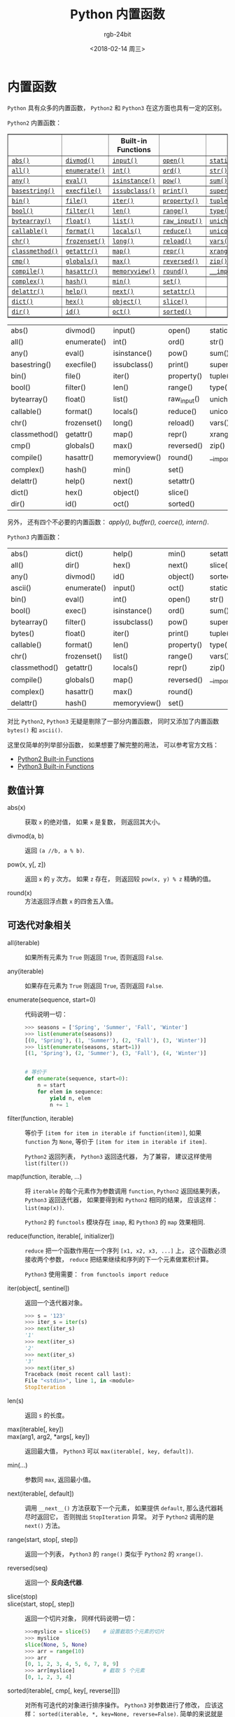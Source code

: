 #+TITLE:      Python 内置函数
#+AUTHOR:     rgb-24bit
#+EMAIL:      rgb-24bit@foxmail.com
#+DATE:       <2018-02-14 周三>

* 目录                                                    :TOC_4_gh:noexport:
- [[#内置函数][内置函数]]
  - [[#数值计算][数值计算]]
  - [[#可迭代对象相关][可迭代对象相关]]
  - [[#进制和编码转化][进制和编码转化]]
  - [[#类和属性相关][类和属性相关]]
  - [[#其他内置函数][其他内置函数]]

* 内置函数
  ~Python~ 具有众多的内置函数， ~Python2~ 和 ~Python3~ 在这方面也具有一定的区别。

  ~Python2~ 内置函数：
  #+BEGIN_HTML
  <table border="1" class="docutils">
  <colgroup>
  <col width="21%">
  <col width="19%">
  <col width="20%">
  <col width="19%">
  <col width="22%">
  </colgroup>
  <thead valign="bottom">
  <tr class="row-odd"><th class="head"></th>
  <th class="head"></th>
  <th class="head">Built-in Functions</th>
  <th class="head"></th>
  <th class="head"></th>
  </tr>
  </thead>
  <tbody valign="top">
  <tr class="row-even"><td><a class="reference internal" href="#abs" title="abs"><code class="xref py py-func docutils literal"><span class="pre">abs()</span></code></a></td>
  <td><a class="reference internal" href="#divmod" title="divmod"><code class="xref py py-func docutils literal"><span class="pre">divmod()</span></code></a></td>
  <td><a class="reference internal" href="#input" title="input"><code class="xref py py-func docutils literal"><span class="pre">input()</span></code></a></td>
  <td><a class="reference internal" href="#open" title="open"><code class="xref py py-func docutils literal"><span class="pre">open()</span></code></a></td>
  <td><a class="reference internal" href="#staticmethod" title="staticmethod"><code class="xref py py-func docutils literal"><span class="pre">staticmethod()</span></code></a></td>
  </tr>
  <tr class="row-odd"><td><a class="reference internal" href="#all" title="all"><code class="xref py py-func docutils literal"><span class="pre">all()</span></code></a></td>
  <td><a class="reference internal" href="#enumerate" title="enumerate"><code class="xref py py-func docutils literal"><span class="pre">enumerate()</span></code></a></td>
  <td><a class="reference internal" href="#int" title="int"><code class="xref py py-func docutils literal"><span class="pre">int()</span></code></a></td>
  <td><a class="reference internal" href="#ord" title="ord"><code class="xref py py-func docutils literal"><span class="pre">ord()</span></code></a></td>
  <td><a class="reference internal" href="#str" title="str"><code class="xref py py-func docutils literal"><span class="pre">str()</span></code></a></td>
  </tr>
  <tr class="row-even"><td><a class="reference internal" href="#any" title="any"><code class="xref py py-func docutils literal"><span class="pre">any()</span></code></a></td>
  <td><a class="reference internal" href="#eval" title="eval"><code class="xref py py-func docutils literal"><span class="pre">eval()</span></code></a></td>
  <td><a class="reference internal" href="#isinstance" title="isinstance"><code class="xref py py-func docutils literal"><span class="pre">isinstance()</span></code></a></td>
  <td><a class="reference internal" href="#pow" title="pow"><code class="xref py py-func docutils literal"><span class="pre">pow()</span></code></a></td>
  <td><a class="reference internal" href="#sum" title="sum"><code class="xref py py-func docutils literal"><span class="pre">sum()</span></code></a></td>
  </tr>
  <tr class="row-odd"><td><a class="reference internal" href="#basestring" title="basestring"><code class="xref py py-func docutils literal"><span class="pre">basestring()</span></code></a></td>
  <td><a class="reference internal" href="#execfile" title="execfile"><code class="xref py py-func docutils literal"><span class="pre">execfile()</span></code></a></td>
  <td><a class="reference internal" href="#issubclass" title="issubclass"><code class="xref py py-func docutils literal"><span class="pre">issubclass()</span></code></a></td>
  <td><a class="reference internal" href="#print" title="print"><code class="xref py py-func docutils literal"><span class="pre">print()</span></code></a></td>
  <td><a class="reference internal" href="#super" title="super"><code class="xref py py-func docutils literal"><span class="pre">super()</span></code></a></td>
  </tr>
  <tr class="row-even"><td><a class="reference internal" href="#bin" title="bin"><code class="xref py py-func docutils literal"><span class="pre">bin()</span></code></a></td>
  <td><a class="reference internal" href="#file" title="file"><code class="xref py py-func docutils literal"><span class="pre">file()</span></code></a></td>
  <td><a class="reference internal" href="#iter" title="iter"><code class="xref py py-func docutils literal"><span class="pre">iter()</span></code></a></td>
  <td><a class="reference internal" href="#property" title="property"><code class="xref py py-func docutils literal"><span class="pre">property()</span></code></a></td>
  <td><a class="reference internal" href="#tuple" title="tuple"><code class="xref py py-func docutils literal"><span class="pre">tuple()</span></code></a></td>
  </tr>
  <tr class="row-odd"><td><a class="reference internal" href="#bool" title="bool"><code class="xref py py-func docutils literal"><span class="pre">bool()</span></code></a></td>
  <td><a class="reference internal" href="#filter" title="filter"><code class="xref py py-func docutils literal"><span class="pre">filter()</span></code></a></td>
  <td><a class="reference internal" href="#len" title="len"><code class="xref py py-func docutils literal"><span class="pre">len()</span></code></a></td>
  <td><a class="reference internal" href="#range" title="range"><code class="xref py py-func docutils literal"><span class="pre">range()</span></code></a></td>
  <td><a class="reference internal" href="#type" title="type"><code class="xref py py-func docutils literal"><span class="pre">type()</span></code></a></td>
  </tr>
  <tr class="row-even"><td><a class="reference internal" href="#bytearray" title="bytearray"><code class="xref py py-func docutils literal"><span class="pre">bytearray()</span></code></a></td>
  <td><a class="reference internal" href="#float" title="float"><code class="xref py py-func docutils literal"><span class="pre">float()</span></code></a></td>
  <td><a class="reference internal" href="#func-list"><code class="docutils literal"><span class="pre">list()</span></code></a></td>
  <td><a class="reference internal" href="#raw_input" title="raw_input"><code class="xref py py-func docutils literal"><span class="pre">raw_input()</span></code></a></td>
  <td><a class="reference internal" href="#unichr" title="unichr"><code class="xref py py-func docutils literal"><span class="pre">unichr()</span></code></a></td>
  </tr>
  <tr class="row-odd"><td><a class="reference internal" href="#callable" title="callable"><code class="xref py py-func docutils literal"><span class="pre">callable()</span></code></a></td>
  <td><a class="reference internal" href="#format" title="format"><code class="xref py py-func docutils literal"><span class="pre">format()</span></code></a></td>
  <td><a class="reference internal" href="#locals" title="locals"><code class="xref py py-func docutils literal"><span class="pre">locals()</span></code></a></td>
  <td><a class="reference internal" href="#reduce" title="reduce"><code class="xref py py-func docutils literal"><span class="pre">reduce()</span></code></a></td>
  <td><a class="reference internal" href="#unicode" title="unicode"><code class="xref py py-func docutils literal"><span class="pre">unicode()</span></code></a></td>
  </tr>
  <tr class="row-even"><td><a class="reference internal" href="#chr" title="chr"><code class="xref py py-func docutils literal"><span class="pre">chr()</span></code></a></td>
  <td><a class="reference internal" href="#func-frozenset"><code class="docutils literal"><span class="pre">frozenset()</span></code></a></td>
  <td><a class="reference internal" href="#long" title="long"><code class="xref py py-func docutils literal"><span class="pre">long()</span></code></a></td>
  <td><a class="reference internal" href="#reload" title="reload"><code class="xref py py-func docutils literal"><span class="pre">reload()</span></code></a></td>
  <td><a class="reference internal" href="#vars" title="vars"><code class="xref py py-func docutils literal"><span class="pre">vars()</span></code></a></td>
  </tr>
  <tr class="row-odd"><td><a class="reference internal" href="#classmethod" title="classmethod"><code class="xref py py-func docutils literal"><span class="pre">classmethod()</span></code></a></td>
  <td><a class="reference internal" href="#getattr" title="getattr"><code class="xref py py-func docutils literal"><span class="pre">getattr()</span></code></a></td>
  <td><a class="reference internal" href="#map" title="map"><code class="xref py py-func docutils literal"><span class="pre">map()</span></code></a></td>
  <td><a class="reference internal" href="#func-repr"><code class="docutils literal"><span class="pre">repr()</span></code></a></td>
  <td><a class="reference internal" href="#xrange" title="xrange"><code class="xref py py-func docutils literal"><span class="pre">xrange()</span></code></a></td>
  </tr>
  <tr class="row-even"><td><a class="reference internal" href="#cmp" title="cmp"><code class="xref py py-func docutils literal"><span class="pre">cmp()</span></code></a></td>
  <td><a class="reference internal" href="#globals" title="globals"><code class="xref py py-func docutils literal"><span class="pre">globals()</span></code></a></td>
  <td><a class="reference internal" href="#max" title="max"><code class="xref py py-func docutils literal"><span class="pre">max()</span></code></a></td>
  <td><a class="reference internal" href="#reversed" title="reversed"><code class="xref py py-func docutils literal"><span class="pre">reversed()</span></code></a></td>
  <td><a class="reference internal" href="#zip" title="zip"><code class="xref py py-func docutils literal"><span class="pre">zip()</span></code></a></td>
  </tr>
  <tr class="row-odd"><td><a class="reference internal" href="#compile" title="compile"><code class="xref py py-func docutils literal"><span class="pre">compile()</span></code></a></td>
  <td><a class="reference internal" href="#hasattr" title="hasattr"><code class="xref py py-func docutils literal"><span class="pre">hasattr()</span></code></a></td>
  <td><a class="reference internal" href="#func-memoryview"><code class="docutils literal"><span class="pre">memoryview()</span></code></a></td>
  <td><a class="reference internal" href="#round" title="round"><code class="xref py py-func docutils literal"><span class="pre">round()</span></code></a></td>
  <td><a class="reference internal" href="#__import__" title="__import__"><code class="xref py py-func docutils literal"><span class="pre">__import__()</span></code></a></td>
  </tr>
  <tr class="row-even"><td><a class="reference internal" href="#complex" title="complex"><code class="xref py py-func docutils literal"><span class="pre">complex()</span></code></a></td>
  <td><a class="reference internal" href="#hash" title="hash"><code class="xref py py-func docutils literal"><span class="pre">hash()</span></code></a></td>
  <td><a class="reference internal" href="#min" title="min"><code class="xref py py-func docutils literal"><span class="pre">min()</span></code></a></td>
  <td><a class="reference internal" href="#func-set"><code class="docutils literal"><span class="pre">set()</span></code></a></td>
  <td></td>
  </tr>
  <tr class="row-odd"><td><a class="reference internal" href="#delattr" title="delattr"><code class="xref py py-func docutils literal"><span class="pre">delattr()</span></code></a></td>
  <td><a class="reference internal" href="#help" title="help"><code class="xref py py-func docutils literal"><span class="pre">help()</span></code></a></td>
  <td><a class="reference internal" href="#next" title="next"><code class="xref py py-func docutils literal"><span class="pre">next()</span></code></a></td>
  <td><a class="reference internal" href="#setattr" title="setattr"><code class="xref py py-func docutils literal"><span class="pre">setattr()</span></code></a></td>
  <td></td>
  </tr>
  <tr class="row-even"><td><a class="reference internal" href="#func-dict"><code class="docutils literal"><span class="pre">dict()</span></code></a></td>
  <td><a class="reference internal" href="#hex" title="hex"><code class="xref py py-func docutils literal"><span class="pre">hex()</span></code></a></td>
  <td><a class="reference internal" href="#object" title="object"><code class="xref py py-func docutils literal"><span class="pre">object()</span></code></a></td>
  <td><a class="reference internal" href="#slice" title="slice"><code class="xref py py-func docutils literal"><span class="pre">slice()</span></code></a></td>
  <td></td>
  </tr>
  <tr class="row-odd"><td><a class="reference internal" href="#dir" title="dir"><code class="xref py py-func docutils literal"><span class="pre">dir()</span></code></a></td>
  <td><a class="reference internal" href="#id" title="id"><code class="xref py py-func docutils literal"><span class="pre">id()</span></code></a></td>
  <td><a class="reference internal" href="#oct" title="oct"><code class="xref py py-func docutils literal"><span class="pre">oct()</span></code></a></td>
  <td><a class="reference internal" href="#sorted" title="sorted"><code class="xref py py-func docutils literal"><span class="pre">sorted()</span></code></a></td>
  <td></td>
  </tr>
  </tbody>
  </table>
  #+END_HTML
  | abs()         | divmod()    | input()      | open()      | staticmethod() |
  | all()         | enumerate() | int()        | ord()       | str()          |
  | any()         | eval()      | isinstance() | pow()       | sum()          |
  | basestring()  | execfile()  | issubclass() | print()     | super()        |
  | bin()         | file()      | iter()       | property()  | tuple()        |
  | bool()        | filter()    | len()        | range()     | type()         |
  | bytearray()   | float()     | list()       | raw_input() | unichr()       |
  | callable()    | format()    | locals()     | reduce()    | unicode()      |
  | chr()         | frozenset() | long()       | reload()    | vars()         |
  | classmethod() | getattr()   | map()        | repr()      | xrange()       |
  | cmp()         | globals()   | max()        | reversed()  | zip()          |
  | compile()     | hasattr()   | memoryview() | round()     | __import__()   |
  | complex()     | hash()      | min()        | set()       |                |
  | delattr()     | help()      | next()       | setattr()   |                |
  | dict()        | hex()       | object()     | slice()     |                |
  | dir()         | id()        | oct()        | sorted()    |                |

  另外， 还有四个不必要的内置函数： /apply(), buffer(), coerce(), intern()/.

  ~Python3~ 内置函数：
  | abs()         | dict()      | help()       | min()      | setattr()      |
  | all()         | dir()       | hex()        | next()     | slice()        |
  | any()         | divmod()    | id()         | object()   | sorted()       |
  | ascii()       | enumerate() | input()      | oct()      | staticmethod() |
  | bin()         | eval()      | int()        | open()     | str()          |
  | bool()        | exec()      | isinstance() | ord()      | sum()          |
  | bytearray()   | filter()    | issubclass() | pow()      | super()        |
  | bytes()       | float()     | iter()       | print()    | tuple()        |
  | callable()    | format()    | len()        | property() | type()         |
  | chr()         | frozenset() | list()       | range()    | vars()         |
  | classmethod() | getattr()   | locals()     | repr()     | zip()          |
  | compile()     | globals()   | map()        | reversed() | __import__()   |
  | complex()     | hasattr()   | max()        | round()    |                |
  | delattr()     | hash()      | memoryview() | set()      |                |

  对比 ~Python2~, ~Python3~ 无疑是剔除了一部分内置函数， 同时又添加了内置函数 ~bytes()~
  和 ~ascii()~.

  这里仅简单的列举部分函数， 如果想要了解完整的用法， 可以参考官方文档：
  + [[https://docs.python.org/2/library/functions.html][Python2 Built-in Functions]]
  + [[https://docs.python.org/3.6/library/functions.html][Python3 Built-in Functions]]

** 数值计算
   + abs(x) :: 获取 ~x~ 的绝对值， 如果 ~x~ 是复数， 则返回其大小。

   + divmod(a, b) :: 返回 ~(a //b, a % b)~.

   + pow(x, y[, z]) :: 返回 ~x~ 的 ~y~ 次方。 如果 ~z~ 存在， 则返回较 ~pow(x, y) % z~ 精确的值。

   + round(x) :: 方法返回浮点数 ~x~ 的四舍五入值。

** 可迭代对象相关
   + all(iterable) :: 如果所有元素为 ~True~ 则返回 ~True~, 否则返回 ~False~.

   + any(iterable) :: 如果存在元素为 ~True~ 则返回 ~True~, 否则返回 ~False~.

   + enumerate(sequence, start=0) :: 代码说明一切：
        #+BEGIN_SRC python
          >>> seasons = ['Spring', 'Summer', 'Fall', 'Winter']
          >>> list(enumerate(seasons))
          [(0, 'Spring'), (1, 'Summer'), (2, 'Fall'), (3, 'Winter')]
          >>> list(enumerate(seasons, start=1))
          [(1, 'Spring'), (2, 'Summer'), (3, 'Fall'), (4, 'Winter')]


          # 等价于
          def enumerate(sequence, start=0):
              n = start
              for elem in sequence:
                  yield n, elem
                  n += 1
        #+END_SRC

   + filter(function, iterable) :: 等价于 ~[item for item in iterable if function(item)]~,
        如果 ~function~ 为 ~None~, 等价于 ~[item for item in iterable if item]~.

        ~Python2~ 返回列表， ~Python3~ 返回迭代器， 为了兼容， 建议这样使用 ~list(filter())~

   + map(function, iterable, ...) :: 将 ~iterable~ 的每个元素作为参数调用 ~function~,
        ~Python2~ 返回结果列表， ~Python3~ 返回迭代器， 如果要得到和 ~Python2~ 相同的结果，
        应该这样： ~list(map(x))~.

        ~Python2~ 的 ~functools~ 模块存在 ~imap~, 和 ~Python3~ 的 ~map~ 效果相同.

   + reduce(function, iterable[, initializer]) :: ~reduce~ 把一个函数作用在一个序列 ~[x1, x2, x3, ...]~ 上，
        这个函数必须接收两个参数， ~reduce~ 把结果继续和序列的下一个元素做累积计算。

        ~Python3~ 使用需要： ~from functools import reduce~

   + iter(object[, sentinel]) :: 返回一个迭代器对象。
        #+BEGIN_SRC python
          >>> s = '123'
          >>> iter_s = iter(s)
          >>> next(iter_s)
          '1'
          >>> next(iter_s)
          '2'
          >>> next(iter_s)
          '3'
          >>> next(iter_s)
          Traceback (most recent call last):
          File "<stdin>", line 1, in <module>
          StopIteration
        #+END_SRC

   + len(s) :: 返回 ~s~ 的长度。

   + max(iterable[, key]) ::

   + max(arg1, arg2, *args[, key]) :: 返回最大值， ~Python3~ 可以 ~max(iterable[, key, default])~.

   + min(...) :: 参数同 ~max~, 返回最小值。

   + next(iterable[, default]) :: 调用 ~__next__()~ 方法获取下一个元素， 如果提供 ~default~,
        那么迭代器耗尽时返回它， 否则抛出 ~StopIteration~ 异常。 对于 ~Python2~ 调用的是 ~next()~ 方法。

   + range(start, stop[, step]) :: 返回一个列表， ~Python3~ 的 ~range()~ 类似于 ~Python2~ 的 ~xrange()~.

   + reversed(seq) :: 返回一个 *反向迭代器*.

   + slice(stop) ::

   + slice(start, stop[, step]) :: 返回一个切片对象， 同样代码说明一切：
        #+BEGIN_SRC python
          >>>myslice = slice(5)    # 设置截取5个元素的切片
          >>> myslice
          slice(None, 5, None)
          >>> arr = range(10)
          >>> arr
          [0, 1, 2, 3, 4, 5, 6, 7, 8, 9]
          >>> arr[myslice]         # 截取 5 个元素
          [0, 1, 2, 3, 4]
        #+END_SRC

   + sorted(iterable[, cmp[, key[, reverse]]]) :: 对所有可迭代的对象进行排序操作。
        ~Python3~ 对参数进行了修改， 应该这样： ~sorted(iterable, *, key=None, reverse=False)~.
        简单的来说就是取消的 ~cmp~ 参数。

   + sum(iterable[, start]) :: 对序列进行求和运算。

   + zip([iterable, ...]) :: 将可迭代的对象作为参数，将对象中对应的元素打包成一个个元组，
        然后返回由这些元组组成的列表。 如果各个迭代器的元素个数不一致，
        则返回列表长度与最短的对象相同， 利用 ~*~ 号操作符，可以将元组解压为列表。

** 进制和编码转化
   + bin(x) :: 将一个整数转化为二进制字符串， 如果 ~x~ 不是整数， 那么它必须定义了 ~__index__()~ 方法。

   + hex(x) :: 将一个整数转化为十六进制字符串。 如果 ~x~ 不是整数， 那么需要定义 ~__hex__()~ 方法。
               ~Python3~ 是 ~__index__()~ 方法。

               浮点数使用 ~float.hex()~ 方法。

   + oct(x) :: 将一个整数转化为八进制字符串。

   + chr(i) ::

               - Python2: ~i~ 的取值范围为 ~0-255~, 返回对应的字符。

               - Python3: ~i~ 的取值范围为 ~0-0x10FFFF~, 返回对应的字符。

   + unichr(i) :: 仅限 ~Python2~, ~chr(i)~ 的高级版本， 取值范围为 ~0-0xFFFF~ 或 ~0-0x10FFFF~.

   + ord(c) :: ~chr~ 的逆方法， 返回字符对应的数字。

** 类和属性相关
   + callable(object) :: 检查一个对象是否是可调用的。
        如果返回 ~True~, ~object~ 仍然可能调用失败； 但如果返回 ~False~, 调用对象 ~ojbect~ 绝对不会成功。

        对于函数, 方法, lambda 函式, 类, 以及实现了 ~__call__~ 方法的类实例, 它都返回 ~True~.

   + classmethod(function) :: 常用作装饰器， 修饰的方法可以通过 ~类名.方法名~ 的形式调用。
        修饰的方法需要有代表类的 ~cls~ 参数。
        #+BEGIN_SRC python
          class C(object):
              @classmethod
              def f(cls, arg1, arg2, ...):
                  pass
        #+END_SRC

   + staticmethod(function) :: 类似 ~classmethod~, 不过不需要 ~cls~ 参数。

   + property(fget=None, fset=None, fdel=None, doc=None) :: 返回新式类属性。
        参数：
        - fget - 获取属性值的函数

        - fset - 设置属性值的函数

        - fdel - 删除属性值函数

        - doc - 属性描述信息

        例：
        #+BEGIN_SRC python
          class C:
              def __init__(self):
                  self._x = None

              def getx(self):
                  return self._x

              def setx(self, value):
                  self._x = value

              def delx(self):
                  del self._x

              x = property(getx, setx, delx, "I'm the 'x' property.")
        #+END_SRC
        如果 *c* 是 *C* 的实例化, *c.x* 将触发 *getter*, *c.x = value* 将触发 *setter*, *del c.x* 触发 *deleter*.

        如果给定 ~doc~ 参数， 其将成为这个属性值的 ~docstring~, 否则 ~property~ 函数就会复制 ~fget~ 函数的 ~docstring~.

        将 ~property~ 函数用作装饰器可以很方便的创建只读属性：
        #+BEGIN_SRC python
          class Parrot:
              def __init__(self):
                  self._voltage = 100000

              @property
              def voltage(self):
                  """Get the current voltage."""
                  return self._voltage
        #+END_SRC
        上面的代码将 ~voltage()~ 方法转化成同名只读属性的 ~getter~ 方法。

        ~property~ 的 ~getter~, ~setter~ 和 ~deleter~ 方法同样可以用作装饰器：
        #+BEGIN_SRC python
          class C(object):
              def __init__(self):
                  self._x = None

              @property
              def x(self):
                  """I'm the 'x' property."""
                  return self._x

              @x.setter
              def x(self, value):
                  self._x = value

              @x.deleter
              def x(self):
                  del self._x
        #+END_SRC

   + getattr(object, name[, default]) :: 返回一个对象属性值， 属性不存在时可以通过设置默认值避免出错。

   + hasattr(object, name) :: 判断对象是否包含对应的属性。

   + setattr(object, name, value) :: 设置对象属性值， 如果属性不存在则先创建在赋值， 等价于 ~object.name = value~.

   + delattr(object, name) :: 删除对象的属性， 等价于 ~del object.name~.

** 其他内置函数
   + type(object) ::

   + type(name, bases, dict) :: ~type~ 可以用来获取对象的类型或用来创建类。

        其中， 类似 ~type(dict)~ 的结果就是 ~type~, ~dict~ 等的实例的类型才是 ~dict~.

        这里可以看出来， ~dict~ 这些内置类型其实就是 ~type~ 的实例。

        用 ~type~ 创建类可以通过这样的方式：
        #+BEGIN_SRC python
          X = type('X', (object,), dict(a=1))

          # 'X' 是这个类的名称
          # (object, ) 是这个类继承的类， 由于 python 支持多重继承， 所以这个参数应该是一个 tuple
          # dict(a=1) 是这个类的 属性-值 字典

          # 等价于
          class X:
              a = 1
        #+END_SRC

   + isinstance(object, classinfo) :: 判断一个 ~object~ 的类型是否属于 ~classinfo~.

        其中， ~classinfo~ 可以是 ~class~, ~type~, ~tuple~. ~tuple~ 可以包含多个 ~class~ 或 ~type~ 用于判断。

        可以通过 ~type(object) is type~ 的方式达到类似效果。
